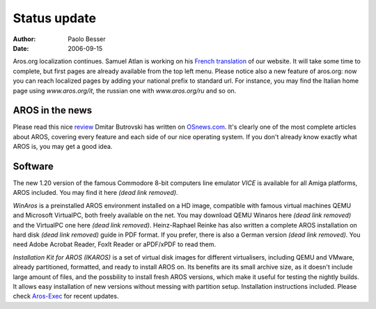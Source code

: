 =============
Status update
=============

:Author:   Paolo Besser
:Date:     2006-09-15

Aros.org localization continues. Samuel Atlan is working on his `French
translation`__ of our website. It will take some time to complete, but
first pages are already available from the top left menu. Please notice also
a new feature of aros.org: now you can reach localized pages by adding your
national prefix to standard url. For instance, you may find the Italian home
page using *www.aros.org/it*, the russian one with *www.aros.org/ru* and
so on.

__ /fr/

AROS in the news
----------------

Please read this nice `review`__ Dmitar Butrovski has written on
`OSnews.com`__. It's clearly one of the most complete articles about
AROS, covering every feature and each side of our nice operating system.
If you don't already know exactly what AROS is, you may get a good
idea.

__ https://www.osnews.com/story/15819/aros-onboard-the-last-train-to-amiga-neverland/
__ https://www.osnews.com/

Software
--------

The new 1.20 version of the famous Commodore 8-bit computers line
emulator *VICE* is available for all Amiga platforms, AROS included. You
may find it here *(dead link removed)*.

*WinAros* is a preinstalled AROS environment installed on a HD image,
compatible with famous virtual machines QEMU and Microsoft VirtualPC,
both freely available on the net. You may download QEMU Winaros here *(dead link removed)*
and the VirtualPC one here *(dead link removed)*. Heinz-Raphael Reinke has also written a
complete AROS installation on hard disk *(dead link removed)* guide in PDF format.  If you
prefer, there is also a German version *(dead link removed)*. You need Adobe Acrobat
Reader, FoxIt Reader or aPDF/xPDF to read them. 

*Installation Kit for AROS (IKAROS)* is a set of virtual disk images for
different virtualisers, including QEMU and VMware, already partitioned,
formatted, and ready to install AROS on. Its benefits are its small archive
size, as it doesn't include large amount of files, and the possbility to
install fresh AROS versions, which make it useful for testing the
nightly builds. It allows easy installation of new versions without
messing with partition setup. Installation instructions included.
Please check `Aros-Exec`__ for recent updates.


__ https://archives.arosworld.org/?function=showfile&file=emulation/misc/arosik02.zip
